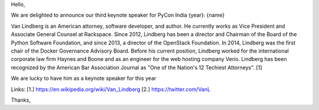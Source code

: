 Hello,

We are delighted to announce our third keynote speaker for PyCon India {year}: {name}

Van Lindberg is an American attorney, software developer, and author.
He currently works as Vice President and Associate General Counsel at Rackspace.
Since 2012, Lindberg has been a director and Chairman of the Board of the Python Software Foundation,
and since 2013, a director of the OpenStack Foundation.
In 2014, Lindberg was the first chair of the Docker Governance Advisory Board.
Before his current position, Lindberg worked for the international corporate law firm Haynes and Boone and as an engineer for the web hosting company Verio.
Lindberg has been recognized by the American Bar Association Journal as "One of the Nation's 12 Techiest Attorneys". [1]

We are lucky to have him as a keynote speaker for this year

Links:
[1.] https://en.wikipedia.org/wiki/Van_Lindberg
[2.] https://twitter.com/VanL

Thanks,
